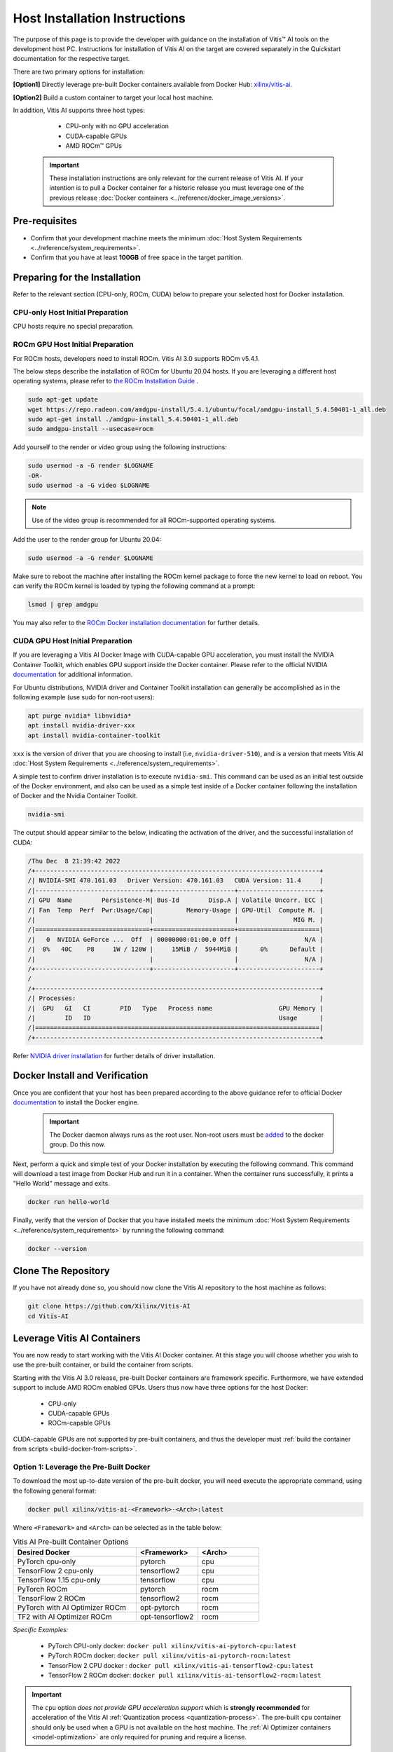 Host Installation Instructions
==============================

The purpose of this page is to provide the developer with guidance on the installation of Vitis |trade| AI tools on the development host PC. Instructions for installation of Vitis AI on the target are covered separately in the Quickstart documentation for the respective target.

There are two primary options for installation:

**[Option1]** Directly leverage pre-built Docker containers available from Docker Hub: `xilinx/vitis-ai <https://hub.docker.com/r/xilinx/>`__.

**[Option2]** Build a custom container to target your local host machine.


In addition, Vitis AI supports three host types: 

	- CPU-only with no GPU acceleration
	- CUDA-capable GPUs
	- AMD ROCm |trade| GPUs
	
   ..  important::
       These installation instructions are only relevant for the current release of Vitis AI. If your intention is to pull a Docker container for a historic release you must leverage one of the previous release :doc:`Docker containers <../reference/docker_image_versions>`.
	   

Pre-requisites
---------------

-  Confirm that your development machine meets the minimum :doc:`Host System Requirements <../reference/system_requirements>`.
-  Confirm that you have at least **100GB** of free space in the target partition.


Preparing for the Installation
------------------------------

Refer to the relevant section (CPU-only, ROCm, CUDA) below to prepare your selected host for Docker installation.

CPU-only Host Initial Preparation
^^^^^^^^^^^^^^^^^^^^^^^^^^^^^^^^^

CPU hosts require no special preparation.


ROCm GPU Host Initial Preparation
^^^^^^^^^^^^^^^^^^^^^^^^^^^^^^^^^

For ROCm hosts, developers need to install ROCm.  Vitis AI 3.0 supports ROCm v5.4.1.

The below steps describe the installation of ROCm for Ubuntu 20.04 hosts.  If you are leveraging a different host operating systems, please refer to `the ROCm Installation Guide <https://docs.amd.com/bundle/ROCm-Installation-Guide-v5.4.1/page/Introduction_to_ROCm_Installation_Guide_for_Linux.html>`__ .

.. code-block::

	sudo apt-get update
	wget https://repo.radeon.com/amdgpu-install/5.4.1/ubuntu/focal/amdgpu-install_5.4.50401-1_all.deb
	sudo apt-get install ./amdgpu-install_5.4.50401-1_all.deb
	sudo amdgpu-install --usecase=rocm

Add yourself to the render or video group using the following instructions:

.. code-block::

	sudo usermod -a -G render $LOGNAME
	-OR-
	sudo usermod -a -G video $LOGNAME

.. note:: Use of the video group is recommended for all ROCm-supported operating systems.

Add the user to the render group for Ubuntu 20.04:

.. code-block::

	sudo usermod -a -G render $LOGNAME

Make sure to reboot the machine after installing the ROCm kernel package to force the new kernel to load on reboot.  You can verify the ROCm kernel is loaded by typing the following command at a prompt:

.. code-block::

	lsmod | grep amdgpu
	
You may also refer to the `ROCm Docker installation documentation <https://github.com/RadeonOpenCompute/ROCm-docker/blob/master/quick-start.md>`__ for further details.

CUDA GPU Host Initial Preparation
^^^^^^^^^^^^^^^^^^^^^^^^^^^^^^^^^

If you are leveraging a Vitis AI Docker Image with CUDA-capable GPU acceleration, you must install the NVIDIA Container Toolkit, which enables GPU support inside the Docker container. Please refer to the official NVIDIA `documentation <https://docs.nvidia.com/datacenter/cloud-native/container-toolkit/install-guide.html>`__ for additional information.

For Ubuntu distributions, NVIDIA driver and Container Toolkit installation can generally be accomplished as in the following example (use sudo for non-root users):

.. code-block::

     apt purge nvidia* libnvidia*
     apt install nvidia-driver-xxx
     apt install nvidia-container-toolkit

``xxx`` is the version of driver that you are choosing to install (i.e, ``nvidia-driver-510``), and is a version that meets Vitis AI :doc:`Host System Requirements <../reference/system_requirements>`.

A simple test to confirm driver installation is to execute ``nvidia-smi``.  This command can be used as an initial test outside of the Docker environment, and also can be used as a simple test inside of a Docker container following the installation of Docker and the Nvidia Container Toolkit.

.. code-block::

     nvidia-smi

The output should appear similar to the below, indicating the activation of the driver, and the successful installation of CUDA:

.. code-block::

     /Thu Dec  8 21:39:42 2022
     /+-----------------------------------------------------------------------------+
     /| NVIDIA-SMI 470.161.03   Driver Version: 470.161.03   CUDA Version: 11.4     |
     /|-------------------------------+----------------------+----------------------+
     /| GPU  Name        Persistence-M| Bus-Id        Disp.A | Volatile Uncorr. ECC |
     /| Fan  Temp  Perf  Pwr:Usage/Cap|         Memory-Usage | GPU-Util  Compute M. |
     /|                               |                      |               MIG M. |
     /|===============================+======================+======================|
     /|   0  NVIDIA GeForce ...  Off  | 00000000:01:00.0 Off |                  N/A |
     /|  0%   40C    P8     1W / 120W |     15MiB /  5944MiB |      0%      Default |
     /|                               |                      |                  N/A |
     /+-------------------------------+----------------------+----------------------+
     /
     /+-----------------------------------------------------------------------------+
     /| Processes:                                                                  |
     /|  GPU   GI   CI        PID   Type   Process name                  GPU Memory |
     /|        ID   ID                                                   Usage      |
     /|=============================================================================|
     /+-----------------------------------------------------------------------------+

Refer `NVIDIA driver installation <https://docs.nvidia.com/datacenter/tesla/tesla-installation-notes/index.html>`__ for further details of driver installation.

Docker Install and Verification
-------------------------------

Once you are confident that your host has been prepared according to the above guidance refer to official Docker `documentation <https://docs.docker.com/engine/install/>`__ to install the Docker engine.

   ..  important::
       The Docker daemon always runs as the root user. Non-root users must be `added <https://docs.docker.com/engine/install/linux-postinstall/>`__ to the docker group. Do this now.


Next, perform a quick and simple test of your Docker installation by executing the following command.  This command will download a test image from Docker Hub and run it in a container. When the container runs successfully, it prints a "Hello World" message and exits.


.. code-block::

	docker run hello-world


Finally, verify that the version of Docker that you have installed meets the minimum :doc:`Host System Requirements <../reference/system_requirements>` by running the following command:

.. code-block::

	docker --version


Clone The Repository
--------------------

If you have not already done so, you should now clone the Vitis AI repository to the host machine as follows:

..  code-block::
	bash

	git clone https://github.com/Xilinx/Vitis-AI
	cd Vitis-AI
	
	
Leverage Vitis AI Containers
----------------------------

You are now ready to start working with the Vitis AI Docker container.  At this stage you will choose whether you wish to use the pre-built container, or build the container from scripts.

Starting with the Vitis AI 3.0 release, pre-built Docker containers are framework specific.  Furthermore, we have extended support to include AMD ROCm enabled GPUs.
Users thus now have three options for the host Docker:

	- CPU-only
	- CUDA-capable GPUs
	- ROCm-capable GPUs

CUDA-capable GPUs are not supported by pre-built containers, and thus the developer must :ref:`build the container from scripts <build-docker-from-scripts>`.

Option 1: Leverage the Pre-Built Docker
^^^^^^^^^^^^^^^^^^^^^^^^^^^^^^^^^^^^^^^

To download the most up-to-date version of the pre-built docker, you will need execute the appropriate command, using the following general format:

.. code-block::

    docker pull xilinx/vitis-ai-<Framework>-<Arch>:latest

Where ``<Framework>`` and ``<Arch>`` can be selected as in the table below:

.. list-table:: Vitis AI Pre-built Container Options
   :widths: 50 25 25
   :header-rows: 1

   * - Desired Docker
     - <Framework>
     - <Arch>
   * - PyTorch cpu-only
     - pytorch
     - cpu
   * - TensorFlow 2 cpu-only
     - tensorflow2
     - cpu
   * - TensorFlow 1.15 cpu-only
     - tensorflow
     - cpu
   * - PyTorch ROCm
     - pytorch
     - rocm
   * - TensorFlow 2 ROCm
     - tensorflow2
     - rocm
   * - PyTorch with AI Optimizer ROCm
     - opt-pytorch
     - rocm
   * - TF2 with AI Optimizer ROCm
     - opt-tensorflow2
     - rocm


*Specific Examples:*

	- PyTorch CPU-only docker: ``docker pull xilinx/vitis-ai-pytorch-cpu:latest``
	- PyTorch ROCm docker: ``docker pull xilinx/vitis-ai-pytorch-rocm:latest``
	- TensorFlow 2 CPU docker : ``docker pull xilinx/vitis-ai-tensorflow2-cpu:latest``
	- TensorFlow 2 ROCm docker: ``docker pull xilinx/vitis-ai-tensorflow2-rocm:latest``

.. important:: The ``cpu`` option *does not provide GPU acceleration support* which is **strongly recommended** for acceleration of the Vitis AI :ref:`Quantization process <quantization-process>`. The pre-built ``cpu`` container should only be used when a GPU is not available on the host machine.  The :ref:`AI Optimizer containers <model-optimization>` are only required for pruning and require a license.

Next, you can now start the Vitis AI Docker using the following commands:

.. code-block::

	cd <Vitis-AI install path>/Vitis-AI
	./docker_run.sh xilinx/vitis-ai-<pytorch|opt-pytorch|tensorflow2|opt-tensorflow2|tensorflow>-<cpu|rocm>:latest

    
.. _build-docker-from-scripts:

Option 2: Build the Docker Container from AMD Recipes
^^^^^^^^^^^^^^^^^^^^^^^^^^^^^^^^^^^^^^^^^^^^^^^^^^^^^

As of this release, a single unified docker build script is provided.  This script enables developers to build a container for a specific framework.  This single unified script supports CPU-only hosts, GPU-capable hosts, and AMD ROCm-capable hosts.

In most cases, developers will want to leverage the GPU or ROCm-enabled Dockers as they provide support for accelerated quantization and pruning. For NVIDIA graphics cards that meet Vitis AI CUDA requirements (:doc:`listed here <../reference/system_requirements>`) you can leverage the ``gpu`` Docker.

.. important::

   - If you are targeting Alveo |trade| and wish to enable X11 support, :doc:`script modifications <Alveo_X11>` are required.
   - If you are building the Docker from within China, :doc:`script modifications <China_Ubuntu_servers>` are strongly recommended.

Navigate to the docker subdirectory in the Vitis AI install path:

.. code-block::

    cd <Vitis-AI install path>/Vitis-AI/docker

Here you will find the docker_build.sh script that will be used to build the container.  Execute the script as follows: ``./docker_build.sh -t <DOCKER_TYPE> -f <FRAMEWORK>``

The supported build options are:

.. list-table:: Vitis AI Docker Container Build Options
   :widths: 20 30 50
   :header-rows: 1

   * - DOCKER_TYPE (-t)
     - TARGET_FRAMEWORK (-f)
     - Desired Environment
   * - cpu
     - pytorch
     - PyTorch cpu-only
   * -
     - tf2
     - TensorFlow 2 cpu-only
   * - 
     - tf1
     - TensorFlow 1.15 cpu-only
   * -
     -
     -
   * - gpu
     - pytorch
     - PyTorch CUDA-gpu
   * -
     - opt_pytorch
     - PyTorch with AI Optimizer CUDA-gpu
   * -
     - tf2
     - TensorFlow 2 CUDA-gpu
   * -
     - opt_tf2
     - TensorFlow 2 with AI Optimizer CUDA-gpu
   * - 
     - tf1
     - TensorFlow 1.15 CUDA-gpu
   * -
     - opt_tf1
     - TensorFlow 1.15 with AI Optimizer CUDA-gpu
   * -
     -
     -
   * - rocm
     - pytorch
     - PyTorch ROCm-gpu
   * -
     - opt_pytorch
     - PyTorch with AI Optimizer ROCm-gpu
   * - 
     - tf2
     - TensorFlow 2 ROCm-gpu
   * -
     - opt_tf2
     - TensorFlow 2 with AI Optimizer ROCm-gpu

.. important:: The ``cpu`` option *does not provide GPU acceleration support* which is **strongly recommended** for acceleration of the Vitis AI :ref:`Quantization process <quantization-process>`. The pre-built ``cpu`` container should only be used when a GPU is not available on the host machine.  The :ref:`AI Optimizer containers <model-optimization>` are only required for pruning and require a license.

As an example, the developer should use the following commands to build a Pytorch CUDA GPU docker with support for the Vitis AI Optimizer. Adjust your path to ``<Vitis-AI install path>/Vitis-AI/docker`` directory as necessary.

.. code-block::

    cd <Vitis-AI install path>/Vitis-AI/docker
    ./docker_build.sh -t gpu -f opt_pytorch

You may also run ``docker_build.sh --help`` for additional information.

.. warning:: The ``docker_build`` process may take several hours to complete. Assuming the build is successful, move on to the steps below. If the build was unsuccessful, inspect the log output for specifics. In many cases, a specific package could not be located, most likely due to remote server connectivity. Often, simply re-running the build script will result in success. In the event that you continue to run into problems, please reach out for support.

If the Docker has been enabled with CUDA-capable GPU support, do a final test to ensure that the GPU is visible by executing the following command:

.. code-block::

   docker run --gpus all nvidia/cuda:11.3.1-cudnn8-runtime-ubuntu20.04 nvidia-smi

This should result in an output similar to the below:

.. code-block::

    /Thu Dec  8 21:39:42 2022
    /+-----------------------------------------------------------------------------+
    /| NVIDIA-SMI 470.161.03   Driver Version: 470.161.03   CUDA Version: 11.4     |
    /|-------------------------------+----------------------+----------------------+
    /| GPU  Name        Persistence-M| Bus-Id        Disp.A | Volatile Uncorr. ECC |
    /| Fan  Temp  Perf  Pwr:Usage/Cap|         Memory-Usage | GPU-Util  Compute M. |
    /|                               |                      |               MIG M. |
    /|===============================+======================+======================|
    /|   0  NVIDIA GeForce ...  Off  | 00000000:01:00.0 Off |                  N/A |
    /|  0%   40C    P8     1W / 120W |     15MiB /  5944MiB |      0%      Default |
    /|                               |                      |                  N/A |
    /+-------------------------------+----------------------+----------------------+
    /
    /+-----------------------------------------------------------------------------+
    /| Processes:                                                                  |
    /|  GPU   GI   CI        PID   Type   Process name                  GPU Memory |
    /|        ID   ID                                                   Usage      |
    /|=============================================================================|
    /+-----------------------------------------------------------------------------+

.. note:: If CUDA GPU support was expected but was not enabled, check your NVIDIA driver and CUDA versions versus the :doc:`Host System Requirements <../reference/system_requirements>` and verify your installation of the NVIDIA Container Toolkit. If you missed a step, you can rectify the problem and re-run ``docker_build.sh``.

You can now start the Docker for Vitis AI using the following command:

.. code-block::

	cd <Vitis-AI install path>/Vitis-AI
	./docker_run.sh xilinx/vitis-ai-<pytorch|opt-pytorch|tensorflow2|opt-tensorflow2|tensorflow>-<cpu|gpu|rocm>:latest

.. important:: Use ``./docker_run.sh`` as a script reference should you have customized requirements for launching your Docker container.

In most cases, you have now completed the installation. Congratulations!

If you have previously been instructed by your ML Specialist or FAE to leverage a specific patch for support of certain features, you should now follow the instructions :doc:`patch instructions <patch_instructions>` to complete your installation.

.. |trade|  unicode:: U+02122 .. TRADEMARK SIGN
   :ltrim:
.. |reg|    unicode:: U+000AE .. REGISTERED TRADEMARK SIGN
   :ltrim:
